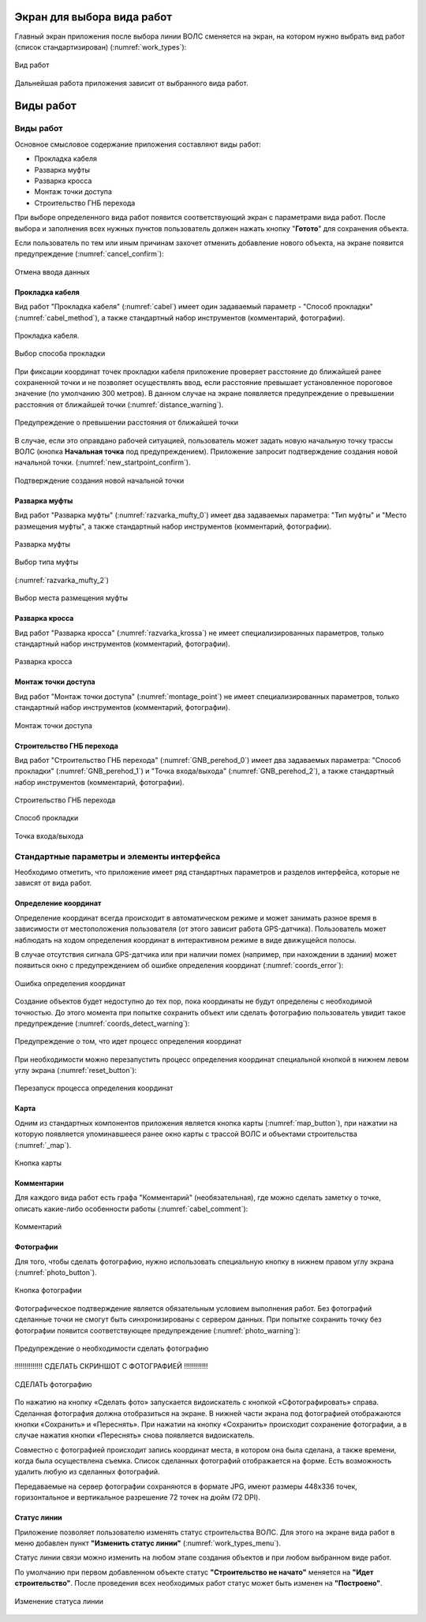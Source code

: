 .. sectionauthor:: Александр Мурый <amuriy@gmail.com>

.. _compulink_mobile_works_window:

Экран для выбора вида работ
===========================


Главный экран приложения после выбора линии ВОЛС сменяется на экран, на котором нужно выбрать вид работ (список стандартизирован) (:numref:`work_types`):


.. figure:: _static/work_types.png
   :name: work_types
   :align: center
   :height: 10cm
   
   Вид работ


Дальнейшая работа приложения зависит от выбранного вида работ.


.. _compulink_mobile_works:
   

Виды работ
==========

Виды работ
----------

Основное смысловое содержание приложения составляют виды работ:

* Прокладка кабеля
* Разварка муфты 
* Разварка кросса
* Монтаж точки доступа
* Строительство ГНБ перехода

При выборе определенного вида работ появится соответствующий экран с параметрами вида работ. После выбора и заполнения всех нужных пунктов пользователь должен нажать кнопку "**Готото**" для сохранения объекта.


Если пользователь по тем или иным причинам захочет отменить добавление нового объекта, на экране появится предупреждение (:numref:`cancel_confirm`):

.. figure:: _static/cancel_confirm.png
   :name: cancel_confirm
   :align: center
   :height: 10cm

   Отмена ввода данных



Прокладка кабеля
~~~~~~~~~~~~~~~~

Вид работ "Прокладка кабеля" (:numref:`cabel`) имеет один задаваемый параметр - "Способ прокладки" (:numref:`cabel_method`), а также стандартный набор инструментов (комментарий, фотографии). 


.. figure:: _static/cabel.png
   :name: cabel
   :align: center
   :height: 10cm

   Прокладка кабеля.

.. figure:: _static/cabel_method.png
   :name: cabel_method
   :align: center
   :height: 10cm

   Выбор способа прокладки


При фиксации координат точек прокладки кабеля приложение проверяет расстояние до ближайшей ранее сохраненной точки и не позволяет осуществлять ввод, если расстояние превышает установленное пороговое значение (по умолчанию 300 метров). В данном случае на экране появляется предупреждение о превышении расстояния от ближайшей точки (:numref:`distance_warning`).

.. figure:: _static/distance_warning.png
   :name: distance_warning
   :align: center
   :height: 10cm

   Предупреждение о превышении расстояния от ближайшей точки


В случае, если это оправдано рабочей ситуацией, пользователь может задать новую начальную точку трассы ВОЛС (кнопка **Начальная точка** под предупреждением). Приложение запросит подтверждение создания новой начальной точки. (:numref:`new_startpoint_confirm`).

   
.. figure:: _static/new_startpoint_confirm.png
   :name: new_startpoint_confirm
   :align: center
   :height: 10cm

   Подтверждение создания новой начальной точки


Разварка муфты
~~~~~~~~~~~~~~


Вид работ "Разварка муфты" (:numref:`razvarka_mufty_0`) имеет два задаваемых параметра: "Тип муфты" и "Место размещения муфты", а также стандартный набор инструментов (комментарий, фотографии).


.. figure:: _static/razvarka_mufty_0.png
   :name: razvarka_mufty_0
   :align: center
   :height: 10cm

   Разварка муфты

.. figure:: _static/razvarka_mufty_1.png
   :name: razvarka_mufty_1
   :align: center
   :height: 10cm

   Выбор типа муфты

(:numref:`razvarka_mufty_2`)

.. figure:: _static/razvarka_mufty_2.png
   :name: razvarka_mufty_2
   :align: center
   :height: 10cm

   Выбор места размещения муфты

   
Разварка кросса
~~~~~~~~~~~~~~~

Вид работ "Разварка кросса" (:numref:`razvarka_krossa`) не имеет специализированных параметров, только стандартный набор инструментов (комментарий, фотографии).


.. figure:: _static/razvarka_krossa.png
   :name: razvarka_krossa
   :align: center
   :height: 10cm

   Разварка кросса


Монтаж точки доступа
~~~~~~~~~~~~~~~~~~~~

Вид работ "Монтаж точки доступа" (:numref:`montage_point`) не имеет специализированных параметров, только стандартный набор инструментов (комментарий, фотографии).


.. figure:: _static/montage_point.png
   :name: montage_point
   :align: center
   :height: 10cm

   Монтаж точки доступа


Строительство ГНБ перехода
~~~~~~~~~~~~~~~~~~~~~~~~~~

Вид работ "Строительство ГНБ перехода" (:numref:`GNB_perehod_0`) имеет два задаваемых параметра: "Способ прокладки" (:numref:`GNB_perehod_1`) и "Точка входа/выхода" (:numref:`GNB_perehod_2`), а также стандартный набор инструментов (комментарий, фотографии).


.. figure:: _static/GNB_perehod_0.png
   :name: GNB_perehod_0
   :align: center
   :height: 10cm

   Строительство ГНБ перехода


.. figure:: _static/GNB_perehod_1.png
   :name: GNB_perehod_1
   :align: center
   :height: 10cm

   Способ прокладки


.. figure:: _static/GNB_perehod_2.png
   :name: GNB_perehod_2
   :align: center
   :height: 10cm

   Точка входа/выхода


Стандартные параметры и элементы интерфейса
-------------------------------------------

Необходимо отметить, что приложение имеет ряд стандартных параметров и разделов интерфейса, которые не зависят от вида работ.


Определение координат
~~~~~~~~~~~~~~~~~~~~~

Определение координат всегда происходит в автоматическом режиме и может занимать разное время в зависимости от местоположения пользователя (от этого зависит работа GPS-датчика). Пользователь может наблюдать на ходом определения координат в интерактивном режиме в виде движущейся полосы.

В случае отсутствия сигнала GPS-датчика или при наличии помех (например, при нахождении в здании) может появиться окно с предупреждением об ошибке определения координат (:numref:`coords_error`):


.. figure:: _static/coords_error.png
   :name: coords_error
   :align: center
   :height: 10cm

   Ошибка определения координат


Создание объектов будет недоступно до тех пор, пока координаты не будут определены с необходимой точностью. До этого момента при попытке сохранить объект или сделать фотографию пользователь увидит такое предупреждение (:numref:`coords_detect_warning`): 
   
.. figure:: _static/coords_detect_warning.png 
   :name: coords_detect_warning
   :align: center
   :height: 10cm

   Предупреждение о том, что идет процесс определения координат


При необходимости можно перезапустить процесс определения координат специальной кнопкой в нижнем левом углу экрана (:numref:`reset_button`): 

.. figure:: _static/reset_button.png
   :name: reset_button
   :align: center
   :height: 4cm
   
   Перезапуск процесса определения координат


Карта
~~~~~

Одним из стандартных компонентов приложения является кнопка карты (:numref:`map_button`), при нажатии на которую появляется упоминавшееся ранее окно карты с трассой ВОЛС и объектами строительства (:numref:`_map`).

.. figure:: _static/map_button.png
   :name: map_button
   :align: center
   :height: 4cm
   
   Кнопка карты


Комментарии
~~~~~~~~~~~

Для каждого вида работ есть графа "Комментарий" (необязательная), где можно сделать заметку о точке, описать какие-либо особенности работы (:numref:`cabel_comment`):

.. figure:: _static/cabel_comment.png
   :name: cabel_comment
   :align: center
   :height: 10cm
   
   Комментарий



Фотографии
~~~~~~~~~~

Для того, чтобы сделать фотографию, нужно использовать специальную кнопку в нижнем правом углу экрана (:numref:`photo_button`).


.. figure:: _static/photo_button.png
   :name: photo_button 
   :align: center
   :height: 4cm
   
   Кнопка фотографии


Фотографическое подтверждение является обязательным условием выполнения работ. Без фотографий сделанные точки не смогут быть синхронизированы с сервером данных. При попытке сохранить точку без фотографии появится соответствующее предупреждение (:numref:`photo_warning`):

.. figure:: _static/photo_warning.png
   :name: photo_warning
   :align: center
   :height: 10cm
   
   Предупреждение о необходимости сделать фотографию


!!!!!!!!!!!!!! СДЕЛАТЬ СКРИНШОТ С ФОТОГРАФИЕЙ    !!!!!!!!!!!!

.. figure:: _static/photo_warning.png
   :name: photo_warning
   :align: center
   :height: 10cm
   
   СДЕЛАТЬ фотографию
   

По нажатию на кнопку  «Сделать фото» запускается видоискатель с кнопкой «Сфотографировать» справа. Сделанная фотография должна отобразиться на экране. В нижней части экрана под фотографией отображаются кнопки «Сохранить» и «Переснять». При нажатии на кнопку «Сохранить» происходит сохранение фотографии, а в случае нажатия кнопки «Переснять» снова появляется видоискатель.


Совместно с фотографией происходит запись координат места, в котором она была сделана, а также времени, когда была осуществлена съемка. Список сделанных фотографий отображается на форме. Есть возможность удалить любую из сделанных фотографий. 


Передаваемые на сервер фотографии сохраняются в формате JPG, имеют размеры 448х336 точек, горизонтальное и вертикальное разрешение 72 точек на дюйм (72 DPI). 


.. _compulink_mobile_line_status:
   
Статус линии
~~~~~~~~~~~~

Приложение позволяет пользователю изменять статус строительства ВОЛС. Для этого на экране вида работ в меню добавлен пункт **"Изменить статус линии"** (:numref:`work_types_menu`).

Статус линии связи можно изменить на любом этапе создания объектов и при любом выбранном виде работ.

По умолчанию при первом добавленном объекте статус **"Строительство не начато"** меняется на **"Идет строительство"**. После проведения всех необходимых работ статус может быть изменен на **"Построено"**. 

.. figure:: _static/line_status.png
   :name: work_types_menu
   :align: center
   :height: 10cm

   Изменение статуса линии
